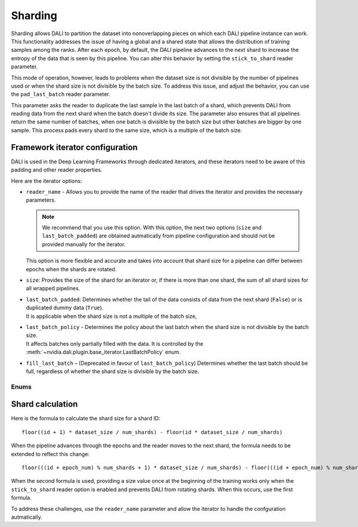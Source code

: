 Sharding
========

Sharding allows DALI to partition the dataset into nonoverlapping pieces on which each DALI pipeline
instance can work. This functionality addresses the issue of having a global and a shared state
that allows the distribution of training samples among the ranks. After each epoch, by default,
the DALI pipeline advances to the next shard to increase the entropy of the data that is seen by
this pipeline. You can alter this behavior by setting the ``stick_to_shard`` reader parameter.

This mode of operation, however, leads to problems when the dataset size is not divisible by the
number of pipelines used or when the shard size is not divisible by the batch size. To address this
issue, and adjust the behavior, you can use the ``pad_last_batch`` reader parameter.

This parameter asks the reader to duplicate the last sample in the last batch of a shard,
which prevents DALI from reading data from the next shard when the batch doesn't divide its size.
The parameter also ensures that all pipelines return the same number of batches, when one batch
is divisible by the batch size but other batches are bigger by one sample. This process pads every
shard to the same size, which is a multiple of the batch size.

Framework iterator configuration
--------------------------------

DALI is used in the Deep Learning Frameworks through dedicated iterators, and these iterators need
to be aware of this padding and other reader properties.

Here are the iterator options:

- | ``reader_name`` - Allows you to provide the name of the reader that drives the iterator and
   provides the necessary parameters.

  .. note::
    We recommend that you use this option. With this option, the next two options
    (``size`` and ``last_batch_padded``) are obtained autmatically from pipeline configuration
    and should not be provided manually for the iterator.

  | This option is more flexible and accurate and takes into account that shard size for a pipeline
    can differ between epochs when the shards are rotated.
- ``size``: Provides the size of the shard for an iterator or, if there is more than one shard,
  the sum of all shard sizes for all wrapped pipelines.
- | ``last_batch_padded``: Determines whether the tail of the data consists of data from the next
    shard (``False``) or is duplicated dummy data (``True``).
  | It is applicable when the shard size is not a multiple of the batch size,
- | ``last_batch_policy`` - Determines the policy about the last batch when the shard size is not
    divisible by the batch size.
  | It affects batches only partially filled with the data. It is controlled by the
    :meth:`~nvidia.dali.plugin.base_iterator.LastBatchPolicy` enum.

- ``fill_last_batch`` – (Deprecated in favour of ``last_batch_policy``) Determines whether the last
  batch should be full, regardless of  whether the shard size is divisible by the batch size.

Enums
~~~~~

.. autoenum:: nvidia.dali.plugin.base_iterator.LastBatchPolicy
   :members:
   :undoc-members:
   :exclude-members: name

Shard calculation
-----------------

Here is the formula to calculate the shard size for a shard ID::

    floor((id + 1) * dataset_size / num_shards) - floor(id * dataset_size / num_shards)

When the pipeline advances through the epochs and the reader moves to the next shard, the formula
needs to be extended to reflect this change::

  floor(((id + epoch_num) % num_shards + 1) * dataset_size / num_shards) - floor(((id + epoch_num) % num_shards) * dataset_size / num_shards)

When the second formula is used, providing a size value once at the beginning of the training works
only when the ``stick_to_shard`` reader option is enabled and prevents DALI from rotating shards.
When this occurs, use the first formula.

To address these challenges, use the ``reader_name`` parameter and allow the iterator to
handle the confguration autmatically.

